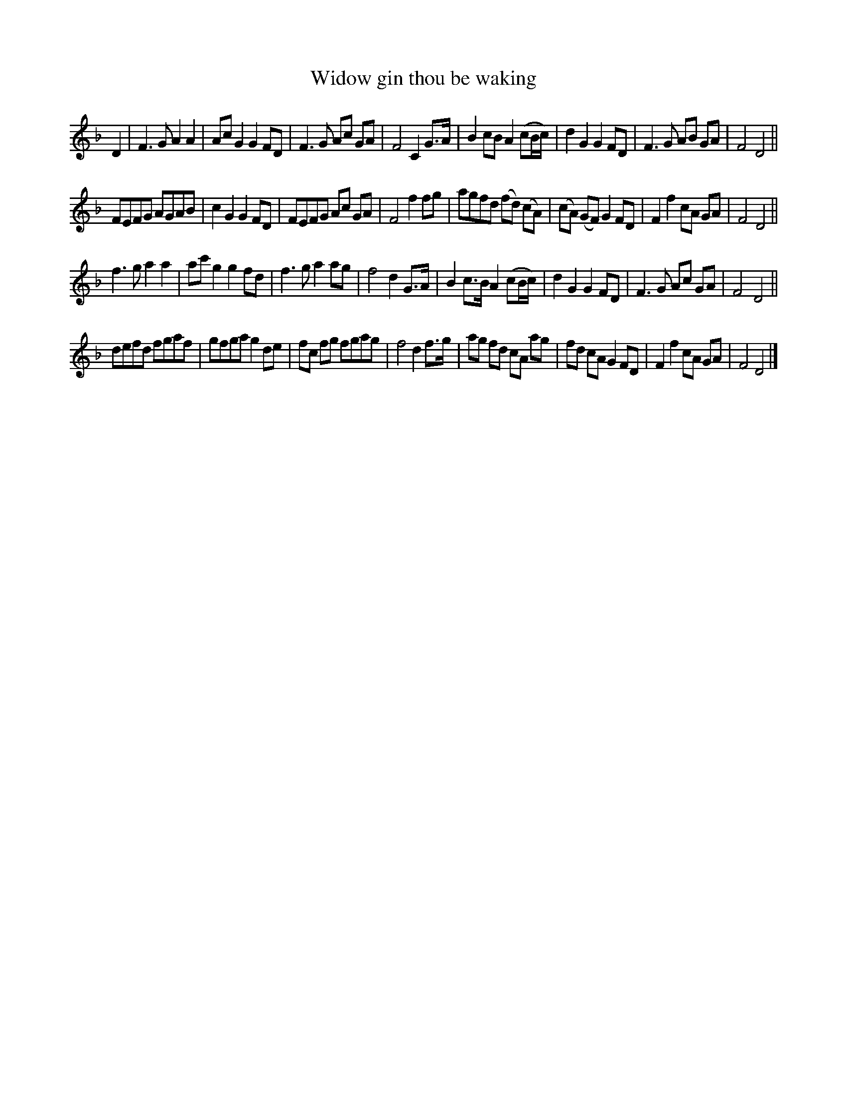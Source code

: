 X: 32
T: Widow gin thou be waking
%R: _
B: "A Collection of Original Scotch-Tunes", Henry Playford, 1700, ed. p.14 #32
F: http://imslp.org/wiki/A_Collection_of_Original_Scotch_Tunes_(Various)
Z: 2015 John Chambers <jc:trillian.mit.edu>
N: Final D in first strain lengthened to match other endings and fix the rhythm.
M: none
L: 1/8
K: F
% - - - - - - - - - - - - - - - - - - - - - - - - - - - - -
D2 |\
F3 G A2 A2 | Ac G2 G2 FD | F3 G Ac GA | F4 C2 G>A |\
B2 cB A2 (cB/c/) | d2 G2 G2 FD | F3 G AB GA | F4 D4 ||
FEFG AGAB | c2 G2 G2 FD | FEFG Ac GA | F4 f2 fg |\
agfd (fd) (cA) | (cA) (GF) G2 FD | F2 f2 cA GA | F4 D4 ||
f3 g a2 a2 | ac' g2 g2 fd | f3 g a2 ag | f4 d2 G>A |\
B2 c>B A2 (cB/c/) | d2 G2 G2 FD | F3 G Ac GA | F4 D4 ||
defd fgaf | gfga g2 de | fc fg fgag | f4 d2 f>g |\
ag fd cA ag | fd cA G2 FD | F2 f2 cA GA | F4 D4 |]
% - - - - - - - - - - - - - - - - - - - - - - - - - - - - -
